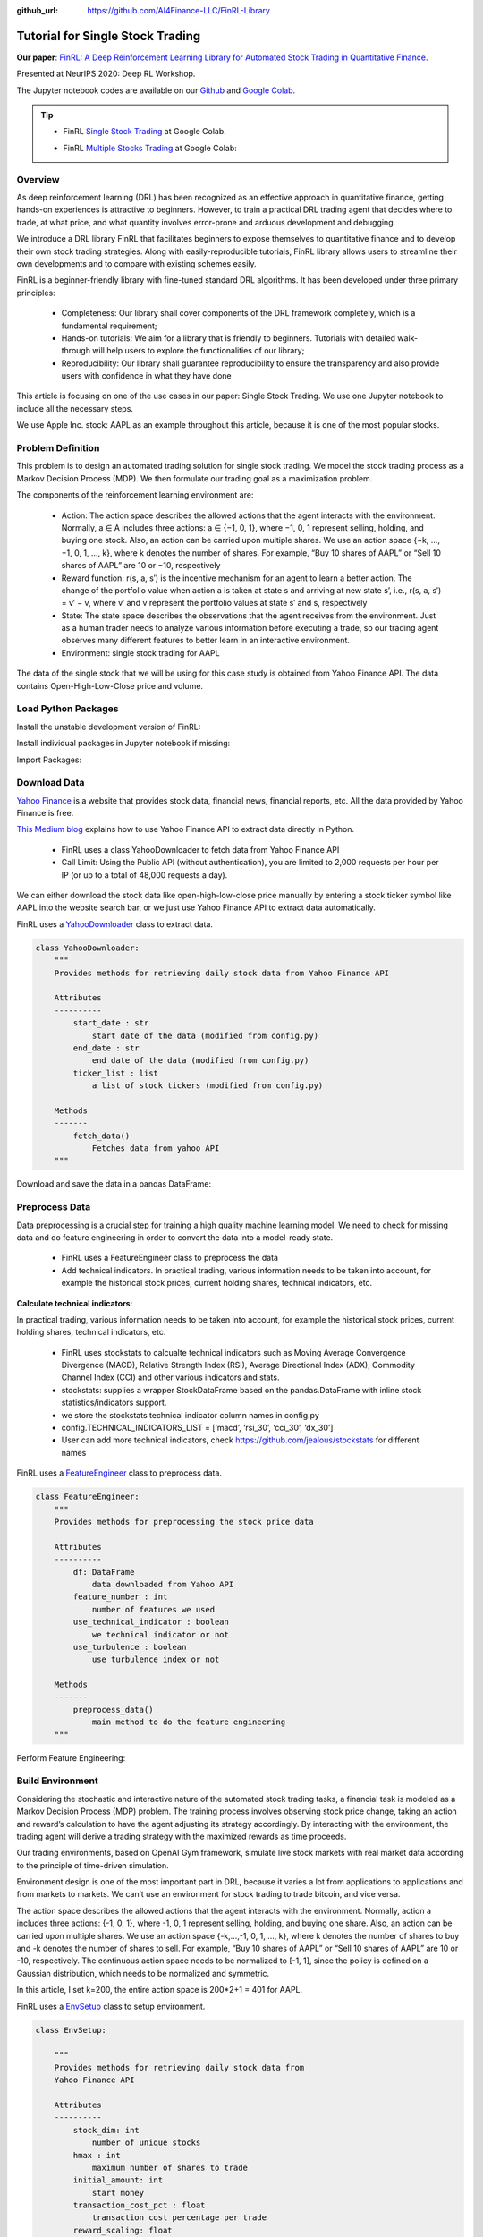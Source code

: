 :github_url: https://github.com/AI4Finance-LLC/FinRL-Library

Tutorial for Single Stock Trading
===================================

**Our paper**: 
`FinRL: A Deep Reinforcement Learning Library for Automated Stock Trading in Quantitative Finance`_. 

.. _FinRL\: A Deep Reinforcement Learning Library for Automated Stock Trading in Quantitative Finance: https://arxiv.org/abs/2011.09607

Presented at NeurIPS 2020: Deep RL Workshop.

The Jupyter notebook codes are available on our Github_ and `Google Colab`_.

.. _Github: https://github.com/AI4Finance-LLC/FinRL-Library
.. _Google Colab: https://colab.research.google.com/github/AI4Finance-LLC/FinRL-Library/blob/master/FinRL_single_stock_trading.ipynb

.. tip::

    - FinRL `Single Stock Trading`_ at Google Colab.
    
    .. _Single Stock Trading: https://colab.research.google.com/github/AI4Finance-LLC/FinRL-Library/blob/master/FinRL_single_stock_trading.ipynb
    
    - FinRL `Multiple Stocks Trading`_ at Google Colab: 

    .. _Multiple Stocks Trading: https://colab.research.google.com/github/AI4Finance-LLC/FinRL-Library/blob/master/FinRL_multiple_stock_trading.ipynb

Overview
-------------

As deep reinforcement learning (DRL) has been recognized as an effective approach in quantitative finance, getting hands-on experiences is attractive to beginners. However, to train a practical DRL trading agent that decides where to trade, at what price, and what quantity involves error-prone and arduous development and debugging.

We introduce a DRL library FinRL that facilitates beginners to expose themselves to quantitative finance and to develop their own stock trading strategies. Along with easily-reproducible tutorials, FinRL library allows users to streamline their own developments and to compare with existing schemes easily.

FinRL is a beginner-friendly library with fine-tuned standard DRL algorithms. It has been developed under three primary principles:

    - Completeness: Our library shall cover components of the DRL framework completely, which is a fundamental requirement;
    
    - Hands-on tutorials: We aim for a library that is friendly to beginners. Tutorials with detailed walk-through will help users to explore the functionalities of our library;
    
    - Reproducibility: Our library shall guarantee reproducibility to ensure the transparency and also provide users with confidence in what they have done

This article is focusing on one of the use cases in our paper: Single Stock Trading. We use one Jupyter notebook to include all the necessary steps.

We use Apple Inc. stock: AAPL as an example throughout this article, because it is one of the most popular stocks.

.. image:: ../image/FinRL-Architecture.png


Problem Definition
--------------------------

This problem is to design an automated trading solution for single stock trading. We model the stock trading process as a Markov Decision Process (MDP). We then formulate our trading goal as a maximization problem.

The components of the reinforcement learning environment are:

    - Action: The action space describes the allowed actions that the agent interacts with the environment. Normally, a ∈ A includes three actions: a ∈ {−1, 0, 1}, where −1, 0, 1 represent selling, holding, and buying one stock. Also, an action can be carried upon multiple shares. We use an action space {−k, …, −1, 0, 1, …, k}, where k denotes the number of shares. For example, “Buy 10 shares of AAPL” or “Sell 10 shares of AAPL” are 10 or −10, respectively
    
    - Reward function: r(s, a, s′) is the incentive mechanism for an agent to learn a better action. The change of the portfolio value when action a is taken at state s and arriving at new state s’, i.e., r(s, a, s′) = v′ − v, where v′ and v represent the portfolio values at state s′ and s, respectively
    
    - State: The state space describes the observations that the agent receives from the environment. Just as a human trader needs to analyze various information before executing a trade, so our trading agent observes many different features to better learn in an interactive environment.
    
    - Environment: single stock trading for AAPL


The data of the single stock that we will be using for this case study is obtained from Yahoo Finance API. The data contains Open-High-Low-Close price and volume.



Load Python Packages
--------------------------

Install the unstable development version of FinRL:

.. code-block:: python
   :linenos:

    #Install the unstable development version in Jupyter notebook
    !pip install git+https://github.com/AI4Finance-LLC/FinRL-Library.git


Install individual packages in Jupyter notebook if missing:

.. code-block:: python
   :linenos:

    import pkg_resources
    import pip
    installedPackages = {pkg.key for pkg in pkg_resources.working_set}
    required = {'yfinance', 'pandas', 'matplotlib', 'stockstats','stable-baselines','gym','tensorflow'}
    missing = required - installedPackages
    if missing:
        !pip install yfinance
        !pip install pandas
        !pip install matplotlib
        !pip install stockstats
        !pip install gym
        !pip install stable-baselines[mpi]
        !pip install tensorflow==1.15.4
    
Import Packages:

.. code-block:: python
   :linenos:

    # import packages
    import pandas as pd
    import numpy as np
    import matplotlib
    import matplotlib.pyplot as plt
    matplotlib.use('Agg')
    import datetime
    from finrl.config import config
    from finrl.marketdata.yahoodownloader import YahooDownloader
    from finrl.preprocessing.preprocessors import FeatureEngineer
    from finrl.preprocessing.data import data_split
    from finrl.env.environment import EnvSetup
    from finrl.env.EnvMultipleStock_train import StockEnvTrain
    from finrl.env.EnvMultipleStock_trade import StockEnvTrade
    from finrl.model.models import DRLAgent
    from finrl.trade.backtest import BackTestStats, BaselineStats, BackTestPlot
    
    

Download Data
--------------------------

`Yahoo Finance`_ is a website that provides stock data, financial news, financial reports, etc. All the data provided by Yahoo Finance is free. 

`This Medium blog`_ explains how to use Yahoo Finance API to extract data directly in Python.

.. _Yahoo Finance: https://finance.yahoo.com/
.. _This Medium blog: https://towardsdatascience.com/free-stock-data-for-python-using-yahoo-finance-api-9dafd96cad2e

    - FinRL uses a class YahooDownloader to fetch data from Yahoo Finance API
    
    - Call Limit: Using the Public API (without authentication), you are limited to 2,000 requests per hour per IP (or up to a total of 48,000 requests a day).
    
We can either download the stock data like open-high-low-close price manually by entering a stock ticker symbol like AAPL into the website search bar, or we just use Yahoo Finance API to extract data automatically.


FinRL uses a YahooDownloader_ class to extract data.

.. _YahooDownloader: https://github.com/AI4Finance-LLC/FinRL-Library/blob/master/finrl/marketdata/yahoodownloader.py

.. code-block:: python
   
    class YahooDownloader:
        """
        Provides methods for retrieving daily stock data from Yahoo Finance API
        
        Attributes
        ----------
            start_date : str
                start date of the data (modified from config.py)
            end_date : str
                end date of the data (modified from config.py)
            ticker_list : list
                a list of stock tickers (modified from config.py)
                
        Methods
        -------
            fetch_data()
                Fetches data from yahoo API
        """

Download and save the data in a pandas DataFrame:

.. code-block:: python
   :linenos:

    # Download and save the data in a pandas DataFrame:
    df = YahooDownloader(start_date = '2009-01-01', 
                              end_date = '2020-09-30', 
                              ticker_list = config.DOW_30_TICKER).fetch_data()
                              
    print(df.sort_values(['date','tic'],ignore_index=True).head(30))
    

.. image:: ../image/single_1.png



Preprocess Data
--------------------------

Data preprocessing is a crucial step for training a high quality machine learning model. We need to check for missing data and do feature engineering in order to convert the data into a model-ready state.

    - FinRL uses a FeatureEngineer class to preprocess the data
    
    - Add technical indicators. In practical trading, various information needs to be taken into account, for example the historical stock prices, current holding shares, technical indicators, etc.

**Calculate technical indicators**:

In practical trading, various information needs to be taken into account, for example the historical stock prices, current holding shares, technical indicators, etc.

    - FinRL uses stockstats to calcualte technical indicators such as Moving Average Convergence Divergence (MACD), Relative Strength Index (RSI), Average Directional Index (ADX), Commodity Channel Index (CCI) and other various indicators and stats.
   
    - stockstats: supplies a wrapper StockDataFrame based on the pandas.DataFrame with inline stock statistics/indicators support.
   
    - we store the stockstats technical indicator column names in config.py
   
    - config.TECHNICAL_INDICATORS_LIST = [‘macd’, ‘rsi_30’, ‘cci_30’, ‘dx_30’]
    
    - User can add more technical indicators, check https://github.com/jealous/stockstats for different names
    
FinRL uses a FeatureEngineer_ class to preprocess data.

.. _FeatureEngineer: https://github.com/AI4Finance-LLC/FinRL-Library/blob/master/finrl/preprocessing/preprocessors.py

.. code-block:: python

    class FeatureEngineer:
        """
        Provides methods for preprocessing the stock price data
        
        Attributes
        ----------
            df: DataFrame
                data downloaded from Yahoo API
            feature_number : int
                number of features we used
            use_technical_indicator : boolean
                we technical indicator or not
            use_turbulence : boolean
                use turbulence index or not
                
        Methods
        -------
            preprocess_data()
                main method to do the feature engineering
        """

Perform Feature Engineering:

.. code-block:: python
   :linenos:

    # Perform Feature Engineering:
    df = FeatureEngineer(df.copy(),
                         use_technical_indicator=True,
                         tech_indicator_list = config.TECHNICAL_INDICATORS_LIST,
                         use_turbulence=True,
                         user_defined_feature = False).preprocess_data()



Build Environment
--------------------------

Considering the stochastic and interactive nature of the automated stock trading tasks, a financial task is modeled as a Markov Decision Process (MDP) problem. The training process involves observing stock price change, taking an action and reward’s calculation to have the agent adjusting its strategy accordingly. By interacting with the environment, the trading agent will derive a trading strategy with the maximized rewards as time proceeds.

Our trading environments, based on OpenAI Gym framework, simulate live stock markets with real market data according to the principle of time-driven simulation.

Environment design is one of the most important part in DRL, because it varies a lot from applications to applications and from markets to markets. We can’t use an environment for stock trading to trade bitcoin, and vice versa.

The action space describes the allowed actions that the agent interacts with the environment. Normally, action a includes three actions: {-1, 0, 1}, where -1, 0, 1 represent selling, holding, and buying one share. Also, an action can be carried upon multiple shares. We use an action space {-k,…,-1, 0, 1, …, k}, where k denotes the number of shares to buy and -k denotes the number of shares to sell. For example, “Buy 10 shares of AAPL” or “Sell 10 shares of AAPL” are 10 or -10, respectively. The continuous action space needs to be normalized to [-1, 1], since the policy is defined on a Gaussian distribution, which needs to be normalized and symmetric.

In this article, I set k=200, the entire action space is 200*2+1 = 401 for AAPL.

FinRL uses a EnvSetup_ class to setup environment.

.. _EnvSetup: https://github.com/AI4Finance-LLC/FinRL-Library/blob/master/finrl/env/environment.py

.. code-block:: python

    class EnvSetup:
    
        """
        Provides methods for retrieving daily stock data from
        Yahoo Finance API
        
        Attributes
        ----------
            stock_dim: int
                number of unique stocks
            hmax : int
                maximum number of shares to trade
            initial_amount: int
                start money
            transaction_cost_pct : float
                transaction cost percentage per trade
            reward_scaling: float
                scaling factor for reward, good for training
            tech_indicator_list: list
                a list of technical indicator names (modified from config.py)
        Methods
        -------
            fetch_data()
                Fetches data from yahoo API
        """


Initialize an environment class:

.. code-block:: python
   :linenos:

    # Initialize env:
    env_setup = EnvSetup(stock_dim = stock_dimension,
                         state_space = state_space,
                         hmax = 100,
                         initial_amount = 1000000,
                         transaction_cost_pct = 0.001,
                         tech_indicator_list = config.TECHNICAL_INDICATORS_LIST)
                         
    env_train = env_setup.create_env_training(data = train, 
                                             env_class = StockEnvTrain)
                                             
                                             

User-defined Environment: a simulation environment class.

FinRL provides blueprint for `single stock trading environment`_.

.. _single stock trading environment: https://github.com/AI4Finance-LLC/FinRL-Library/blob/master/finrl/env/EnvSingleStock.py

.. code-block:: python

    class SingleStockEnv(gym.Env):
        """
        A single stock trading environment for OpenAI gym
        
        Attributes
        ----------
            df: DataFrame
                input data
            stock_dim : int
                number of unique stocks
            hmax : int
                maximum number of shares to trade
            initial_amount : int
                start money
            transaction_cost_pct: float
                transaction cost percentage per trade
            reward_scaling: float
                scaling factor for reward, good for training
            state_space: int
                the dimension of input features
            action_space: int
                equals stock dimension
            tech_indicator_list: list
                a list of technical indicator names
            turbulence_threshold: int
                a threshold to control risk aversion
            day: int
                an increment number to control date
                
        Methods
        -------
            _sell_stock()
                perform sell action based on the sign of the action
            _buy_stock()
                perform buy action based on the sign of the action
            step()
                at each step the agent will return actions, then 
                we will calculate the reward, and return the next    
                observation.
            reset()
                reset the environment
            render()
                use render to return other functions
            save_asset_memory()
                return account value at each time step
            save_action_memory()
                return actions/positions at each time step
        """
    
Tutorial for how to design a customized trading environment will be pulished in the future soon.


Implement DRL Algorithms
--------------------------

The implementation of the DRL algorithms are based on `OpenAI Baselines`_ and Stable Baselines. `Stable Baselines`_ is a fork of OpenAI Baselines, with a major structural refactoring, and code cleanups.

.. _OpenAI Baselines: https://github.com/openai/baselines
.. _Stable Baselines: https://github.com/hill-a/stable-baselines

.. tip::
    FinRL library includes fine-tuned standard DRL algorithms, such as DQN, DDPG, Multi-Agent DDPG, PPO, SAC, A2C and TD3. We also allow users to design their own DRL algorithms by adapting these DRL algorithms.
    
.. image:: ../image/alg_compare.png
    
FinRL uses a DRLAgent class to implement the algorithms.

.. code-block:: python

    class DRLAgent:
        """
        Provides implementations for DRL algorithms
        
        Attributes
        ----------
            env: gym environment class
                 user-defined class
        Methods
        -------
            train_PPO()
                the implementation for PPO algorithm
            train_A2C()
                the implementation for A2C algorithm
            train_DDPG()
                the implementation for DDPG algorithm
            train_TD3()
                the implementation for TD3 algorithm 
            DRL_prediction() 
                make a prediction in a test dataset and get results
        """

**Model Training**:

We use 5 DRL models in this article, namely PPO, A2C, DDPG, SAC and TD3. I introduced these models in the previous article. TD3 is an improvement over DDPG.

Tensorboard: reward and loss function plot
We use tensorboard integration for hyperparameter tuning and model picking. Tensorboard generates nice looking charts.

Once the learn function is called, you can monitor the RL agent during or after the training, with the following bash command:


.. code-block:: python
   :linenos:

    # cd to the tensorboard_log folder, run the following command 
    tensorboard --logdir ./A2C_20201127-19h01/
    # you can also add past logging folder
    tensorboard --logdir ./a2c_tensorboard/;./ppo2_tensorboard/
    

Total rewards for each of the algorithm:

.. image:: ../image/single_2.png


total_timesteps (int): the total number of samples to train on. It is one of the most important hyperparameters, there are also other important parameters such as learning rate, batch size, buffer size, etc.

To compare these algorithms, I set the total_timesteps = 100k. If we set the total_timesteps too large, then we will face a risk of overfitting.

By observing the episode_reward chart, we can see that these algorithms will converge to an optimal policy eventually as the step grows. TD3 converges very fast.

actor_loss for DDPG and policy_loss for TD3:

.. image:: ../image/single_3.png

.. image:: ../image/single_4.png


**Picking models**:

We pick the TD3 model, because it converges pretty fast and it’s a state of the art model over DDPG. By observing the episode_reward chart, TD3 doesn’t need to reach full 100k total_timesteps to converge.

**Trading**:

Assume that we have $100,000 initial capital at 2019/01/01. We use the TD3 model to trade AAPL.

.. code-block:: python
   :linenos:

    # create trading env
    env_trade, obs_trade = env_setup.create_env_trading(data = trade,
                                           env_class = StockEnvTrade,
                                            turbulence_threshold=250)
    ## make a prediction and get the account value change
    df_account_value = DRLAgent.DRL_prediction(model=model_sac,
                                               test_data = trade,
                                               test_env = env_trade,
                                               test_obs = obs_trade)
                                               

.. image:: ../image/single_5.png


Backtesting Performance
--------------------------

Backtesting plays a key role in evaluating the performance of a trading strategy. Automated backtesting tool is preferred because it reduces the human error. 
We usually use the `Quantopian pyfolio`_ package to backtest our trading strategies. 
It is easy to use and consists of various individual plots that provide a comprehensive image of the performance of a trading strategy.

.. _Quantopian pyfolio: https://github.com/quantopian/pyfolio

FinRL uses a `set of functions`_ to do the backtesting with pyfolio.

.. _set of functions: https://github.com/AI4Finance-LLC/FinRL-Library/blob/master/finrl/trade/backtest.py

.. code-block:: python
   :linenos:

    # BackTestStats
    # pass in df_account_value, this information is stored in env class
    print("==============Get Backtest Results===========")
    perf_stats_all = BackTestStats(account_value = df_account_value)
    perf_stats_all = pd.DataFrame(perf_stats_all)
    perf_stats_all.to_csv("./"+config.RESULTS_DIR+"/perf_stats_all_"+now+'.csv')
    
    print("==============Get Baseline Stats===========")
    baesline_perf_stats=BaselineStats('^DJI',
                                      baseline_start = '2019-01-01',
                                      baseline_end = '2020-09-30')
    
    # BackTestPlot
    # pass the account value memory into the backtest functions
    # and select a baseline ticker
    print("==============Compare to DJIA===========")
    %matplotlib inline
    # S&P 500: ^GSPC
    # Dow Jones Index: ^DJI
    # NASDAQ 100: ^NDX
    BackTestPlot(df_account_value, 
                 baseline_ticker = '^DJI', 
                 baseline_start = '2019-01-01',
                 baseline_end = '2020-09-30')
                 
                 
**Plots**:

.. image:: ../image/single_6.0.png
    :scale: 60 %
.. image:: ../image/single_6.png

.. image:: ../image/single_7.png






